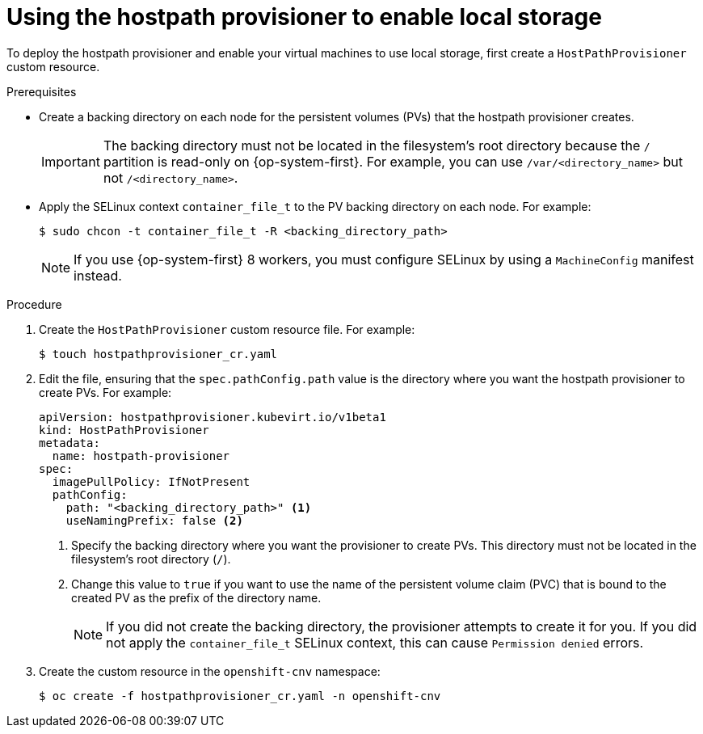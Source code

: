 // Module included in the following assemblies:
//
// * virt/virtual_machines/virtual_disks/virt-configuring-local-storage-for-vms.adoc

:_content-type: PROCEDURE
[id="virt-using-hostpath-provisioner_{context}"]
= Using the hostpath provisioner to enable local storage

To deploy the hostpath provisioner and enable your virtual machines to use local storage, first create a `HostPathProvisioner` custom resource.

.Prerequisites

* Create a backing directory on each node for the persistent volumes (PVs) that the hostpath provisioner creates.
+
[IMPORTANT]
====
The backing directory must not be located in the filesystem's root directory because the `/` partition is read-only on {op-system-first}. For example, you can use `/var/<directory_name>` but not `/<directory_name>`.
====

* Apply the SELinux context `container_file_t` to the PV backing directory on each node. For example:
+
[source,terminal]
----
$ sudo chcon -t container_file_t -R <backing_directory_path>
----
+
[NOTE]
====
If you use {op-system-first} 8 workers, you must configure SELinux by using a `MachineConfig` manifest instead.
====

.Procedure

. Create the `HostPathProvisioner` custom resource file. For example:
+
[source,terminal]
----
$ touch hostpathprovisioner_cr.yaml
----

. Edit the file, ensuring that the `spec.pathConfig.path` value is the directory where you want the hostpath provisioner to create PVs. For example:
+
[source,yaml]
----
apiVersion: hostpathprovisioner.kubevirt.io/v1beta1
kind: HostPathProvisioner
metadata:
  name: hostpath-provisioner
spec:
  imagePullPolicy: IfNotPresent
  pathConfig:
    path: "<backing_directory_path>" <1>
    useNamingPrefix: false <2>
----
<1> Specify the backing directory where you want the provisioner to create PVs. This directory must not be located in the filesystem's root directory (`/`).
<2> Change this value to `true` if you want to use the name of the persistent volume claim (PVC) that is bound to the created PV as the prefix of the directory name.
+
[NOTE]
====
If you did not create the backing directory, the provisioner attempts to create it for you. If you did not apply the `container_file_t` SELinux context, this can cause `Permission denied` errors.
====

. Create the custom resource in the `openshift-cnv` namespace:
+
[source,terminal]
----
$ oc create -f hostpathprovisioner_cr.yaml -n openshift-cnv
----
